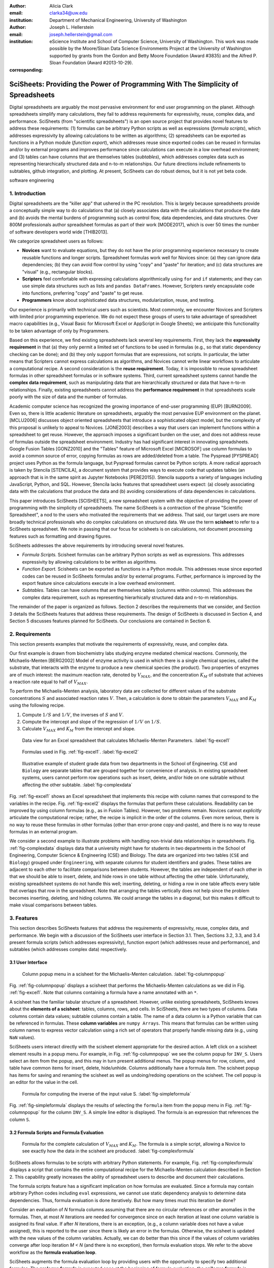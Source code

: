 :author: Alicia Clark
:email: clarka34@uw.edu
:institution: Department of Mechanical Engineering, University of Washington

:author: Joseph L. Hellerstein
:email: joseph.hellerstein@gmail.com
:institution: eScience Institute and School of Computer Science, University of Washington. This work was made possible by the Moore/Sloan Data Science Environments Project at the University of Washington supported by grants from the Gordon and Betty Moore Foundation (Award #3835) and the Alfred P. Sloan Foundation (Award #2013-10-29).
:corresponding:

---------------------------------------------------------------------------------
SciSheets: Providing the Power of Programming With The Simplicity of Spreadsheets
---------------------------------------------------------------------------------

.. class:: abstract

Digital spreadsheets are arguably the most pervasive environment for
end user programming on the planet.
Although spreadsheets simplify many calculations, they fail
to address requirements for expressivity, reuse, complex data, and performance.
SciSheets (from "scientific spreadsheets") is an open source project that provides
novel features to address these requirements: (1) 
formulas can be arbitrary Python scripts as well as expressions (*formula scripts*),
which addresses
expressivity by allowing
calculations to be written as algorithms;
(2) spreadsheets
can be exported as functions in a Python module
(*function export*), which
addresses reuse since
exported codes
can be reused in formulas and/or by
external programs and improves performance
since calculations can execute in a
low overhead environment;
and
(3) tables can have columns that are themselves tables
(*subtables*), which addresses
complex data
such as representing hierarchically structured
data and n-to-m relationships.
Our future directions include
refinements to subtables, github integration,
and plotting.
At present, SciSheets can do robust demos, but it is
not yet beta code.

.. class:: keywords

   software engineering

1. Introduction
---------------

Digital spreadsheets are the "killer app" that ushered in the PC revolution.
This is largely because spreadsheets provide a conceptually simple way to do calculations that
(a) closely associates data with the calculations that produce the data and
(b) avoids the mental burdens of programming
such as
control flow, data dependencies, and data structures.
Over 800M professionals author spreadsheet formulas as part of their work
[MODE2017],
which is over 50 times the number
of software developers world wide [THIB2013].

We categorize
spreadsheet users as follows:

- **Novices** want to evaluate equations, but they do not have the prior
  programming experience necessary to create reusable functions and longer scripts.
  Spreadsheet formulas work well for Novices since: (a) they can
  ignore data dependencies;
  (b) they can avoid flow control by using
  "copy" and "paste" for iteration;
  and (c) data structures are "visual" (e.g., rectangular blocks).
- **Scripters** feel comfortable with expressing calculations algorithmically using ``for`` and ``if``
  statements; and they can use simple data structures such as lists and
  ``pandas DataFrames``.
  However, Scripters rarely encapsulate code into functions,
  preferring "copy" and "paste" to get reuse.
- **Programmers** know about sophisticated data structures, modularization, reuse, and testing.

Our experience is primarily with technical users such as scientists.
Most commonly, we encounter Novices and Scripters with limited prior programming
experience. We do not expect these groups of users to take advantage of
spreadsheet macro capabilities (e.g.,  Visual Basic for Microsoft Excel or
AppScript in Google Sheets); we anticipate this functionality to be taken advantage
of only by Programmers.

Based on this experience, we find
existing spreadsheets lack several key requirements.
First, they lack
the **expressivity requirement** in that (a)
they only permit a limited set of functions to be used
in formulas (e.g., so that static dependency
checking can be done); and (b)
they only support formulas that are expressions,
not scripts.
In particular, the latter means that Scripters
cannot express calculations as algorithms, and
Novices
cannot write linear workflows to
articulate a computational recipe.
A second consideration is the
**reuse requirement**.
Today,
it is impossible to reuse spreadsheet
formulas in other spreadsheet formulas or in software systems.
Third, current spreadsheet systems cannot handle the
**complex data requirement**, such as
manipulating data that are
hierarchically structured or data that have n-to-m relationships.
Finally, existing spreadsheets cannot address the
**performance requirement** in that
spreadsheets scale poorly with
the size of data and the number of formulas.

Academic computer science has recognized the growing importance
of end-user programming (EUP) [BURN2009].
Even so,
there is little
academic literature on spreadsheets,
arguably the most pervasive EUP environment on the planet.
[MCLU2006] discusses object oriented spreadsheets that
introduce a sophisticated object model, but the complexity of
this proposal is unlikely to appeal to Novices.
[JONE2003] describes a way that users can implement functions
within a spreadsheet to get reuse.
However, the approach imposes a significant burden on the user,
and does not address reuse of
formulas outside the spreadsheet environment.
Industry has had significant
interest in innovating spreadsheets.
Google Fusion Tables [GONZ2010]
and the "Tables" feature of Microsoft Excel [MICROSOF]
use column formulas to avoid a common source of error,
copying formulas as rows are added/deleted from a table.
The Pyspread [PYSPREAD] project uses Python as the formula language,
but Pyspread formulas cannot be Python scripts.
A more radical approach is taken by
Stencila [STENCILA],
a document system that provides ways to execute code that
updates tables (an approach that is in the same
spirit as Jupyter Notebooks
[PERE2015]).
Stencila supports a variety of languages including
JavaScript, Python, and SQL.
However, Stencila lacks features that spreadsheet users expect:
(a) closely associating data with the calculations that produce the data
and (b) avoiding considerations of data dependencies in calculations.

This paper introduces SciSheets [SCISHEETS],
a new spreadsheet system with the
objective of providing
the power of programming with the simplicity of spreadsheets.
The name SciSheets is a contraction of the phrase "Scientific Spreadsheet", a nod to the users
who motivated the requirements that we address.
That said,
our target users are more broadly technical professionals
who do complex calculations on structured data.
We use the term **scisheet** to refer to a SciSheets spreadsheet.
We note in passing that our focus for scisheets is on
calculations,
not document processing features such as formatting and drawing figures.

SciSheets addresses the above requirements by introducing
several novel features.

- *Formula Scripts.*
  Scisheet formulas can be arbitrary Python scripts as well as expressions.
  This addresses expressivity by allowing
  calculations to be written as algorithms.
- *Function Export.*
  Scisheets can be exported as functions in a Python module.
  This addresses reuse since
  exported codes
  can be reused in SciSheets formulas and/or by
  external programs.
  Further, performance is improved by the export feature
  since calculations execute
  in a low overhead environment.
- *Subtables.*
  Tables can have columns that are themselves tables (columns within columns).
  This addresses the complex data requirement,
  such as representing hierarhically structured
  data and n-to-m relationships.

The remainder of the paper is organized as follows.
Section 2 describes the requirements that we consider, and
Section 3 details the SciSheets features that address these requirements.
The design of SciSheets is discussed in Section 4, and
Section 5 discusses features planned for SciSheets.
Our conclusions are contained in Section 6.

2. Requirements
---------------

This section presents examples that motivate
the requirements of expressivity, reuse, and complex data.

Our first example is drawn from biochemistry labs
studying enzyme mediated chemical reactions.
Commonly, the Michaelis-Menten [BERG2002] Model of enzyme activity is used in which
there is a single chemical species, called the substrate, that interacts with the enzyme to produce
a new chemical species (the product).
Two properties of enzymes are of much interest: the maximum reaction rate,
denoted by :math:`V_{MAX}`, and the concentration :math:`K_M` of substrate that achieves
a reaction rate equal to half of :math:`V_{MAX}`.

To perform the Michaelis-Menten analysis,
laboratory data are collected for different values of the substrate concentrations
:math:`S` and associated reaction rates :math:`V`.
Then, a calculation is done to obtain the parameters :math:`V_{MAX}` and :math:`K_M`
using the following recipe.

1. Compute :math:`1/S` and :math:`1/V`, the inverses of :math:`S` and :math:`V`.
2. Compute the intercept and slope of the regression of :math:`1/V` on
   :math:`1/S`.
3. Calculate :math:`V_{MAX}` and :math:`K_M` from the intercept and slope.

.. figure:: excel1.png

   Data view for an Excel spreadsheet that calculates Michaelis-Menten Parameters. :label:`fig-excel1`

.. figure:: excel2.png

   Formulas used in Fig. :ref:`fig-excel1`. :label:`fig-excel2`

.. figure:: ExcelMultiTable.png

   Illustrative example of 
   student grade data from two departments in the School of Engineering.
   ``CSE`` and ``Biology`` are 
   separate tables that are grouped together for
   convenience of analysis.
   In existing spreadsheet systems, users cannot
   perform row operations such as insert, delete,
   and/or hide on one subtable without 
   affecting the other subtable.
   :label:`fig-complexdata`

Fig. :ref:`fig-excel1` shows an Excel spreadsheet that implements this recipe
with column names that correspond to the variables in the recipe.
Fig. :ref:`fig-excel2` displays the formulas that
perform these calculations.
Readability can be improved by using column formulas (e.g., as in Fusion Tables).
However, two problems remain.
Novices cannot *explicitly* articulate
the computational recipe; rather, the recipe is implicit in the order of the columns.
Even more serious, there is no way to reuse these formulas in other
formulas (other than error-prone copy-and-paste), and
there is no way
to reuse formulas in an external program.

We consider a second example to illustrate problems with handling
non-trivial data relationships in spreadsheets.
Fig. :ref:`fig-complexdata` displays data that a university
might have for students in two departments in the School of Engineering,
Computer Science & Engineering (CSE) and Biology.
The data are organized into two tables
(``CSE`` and ``Biology``) grouped under
``Engineering``, with separate columns for student identifiers
and grades.
These tables
are adjacent to each other to facilitate comparisons between
students.
However, the tables are independent of each other
in that we should be able to insert, delete, and hide rows
in one table without affecting
the other table.
Unfortunately, existing spreadsheet systems do not handle this well;
inserting, deleting, or hiding
a row in one table affects every table that overlaps that row in the spreadsheet.
Note that arranging the tables vertically does not help since the problem
becomes inserting, deleting, and hiding columns.
We could arrange the tables in a diagonal, but
this makes it difficult to make visual comparisons between
tables.

3. Features
-----------

This section describes SciSheets features that address the requirements of expressivity, reuse, complex data,
and performance.
We begin
with a discussion of the SciSheets user interface in Section 3.1. 
Then, Sections 3.2, 3.3, and 3.4 present formula scripts 
(which addresses expressivity), 
function export (which addresses reuse and performance), and 
subtables (which addresses complex data) respectively.

3.1 User Interface
~~~~~~~~~~~~~~~~~~

.. figure:: ColumnPopup.png

   Column popup menu in a scisheet for the Michaelis-Menten calculation. :label:`fig-columnpopup`

Fig. :ref:`fig-columnpopup` displays a scisheet that performs the Michaelis-Menten calculations
as we did in Fig. :ref:`fig-excel1`.
Note that columns containing a formula have a name annotated with an ``*``.

A scisheet
has the familiar tabular structure of a spreadsheet.
However, unlike existing spreadsheets, SciSheets knows about the
**elements of a scisheet**:
tables, columns, rows, and cells.
In SciSheets, there are two types of columns.
Data columns contain data values; subtable columns contain a table.
The name of a data column is a Python variable that can be referenced in formulas.
These **column variables**
are ``numpy Arrays``. 
This means that formulas can be written using column names
to express vector calculation
using a rich set of operators that properly handle
missing data (e.g., using ``NaN`` values).

SciSheets users interact directly with the
scisheet element appropriate for the desired action.
A left click on a scisheet element results in a popup menu.
For example,
in Fig. :ref:`fig-columnpopup` we see the column popup for ``INV_S``.
Users select an item from the popup, and this may in turn present additional menus.
The popup menus for row, column, and table have common items for insert, delete, hide/unhide.
Columns additionally have a formula item.
The scisheet popup has items for saving and renaming the scisheet as well as undoing/redoing operations
on the scisheet.
The cell popup is an editor for the value in the cell.


.. figure:: SimpleFormula.png
   :scale: 50 %

   Formula for computing the inverse of the input value S. :label:`fig-simpleformula`

Fig. :ref:`fig-simpleformula` displays the results of selecting the ``formula`` item
from the popup menu in Fig. :ref:`fig-columnpopup` for the column ``INV_S``.
A simple line editor is displayed.
The formula is an expression that references the column ``S``.

3.2 Formula Scripts and Formula Evaluation
~~~~~~~~~~~~~~~~~~~~~~~~~~~~~~~~~~~~~~~~~~

.. figure:: ComplexFormula.png

   Formula for the complete calculation of :math:`V_{MAX}` and
   :math:`K_M`.
   The formula is a simple script, allowing a Novice to see
   exactly how the data in the scisheet are produced.
   :label:`fig-complexformula`

SciSheets allows formulas to be scripts with arbitrary Python statements.
For example, Fig. :ref:`fig-complexformula` displays a script that contains
the entire computational recipe for the Michaelis-Menten calculation
described in Section 2.
This capability greatly increases the ability of spreadsheet users
to describe and document their calculations.

The formula scripts feature has a significant implication
on how formulas are evaluated.
Since a formula may contain arbitrary Python codes including
``eval`` expressions, we cannot use static dependency analysis
to determine data dependencies.
Thus, formula evaluation is done iteratively.
But how many times must this iteration be done?

Consider an evaluation of *N* formula columns assuming that
there are no
circular references or other anomalies in the formulas.
Then, at most *N* iterations are needed for convergence since on each iteration
at least one column variable is assigned its final value.
If after *N* iterations, there is an exception, (e.g., a column variable
does not have a value assigned), this is reported to the user since there is
likely an error in the formulas.
Otherwise, the scisheet is updated with the new values of the
column variables.
Actually, we can do better than this since
if the values of column variables converge after loop iteration
*M < N* (and there is no exception), then
formula evaluation stops.
We refer to the above workflow as the **formula evaluation loop**.

SciSheets augments the formula evaluation loop by providing users with the opportunity
to specify two additional formulas.
The **prologue formula** is executed once at the beginning of formula evaluation;
the **epilogue formula** is executed once at the end of formula evaluation.
These formulas provide a way to do high overhead operations in a one-shot manner,
a feature
that assists the performance requirement.
For example, a user may have a prologue formula that
reads a file (e.g., to initialize input values in a table) at the beginning
of the calculation, and an epilogue formula
that writes results at the end of the calculation.
Prologue and epilogue formulas are modified through the scisheet popup menu.

At present, variable names have a global scope within the scisheet.
This is often a desirable feature.
For example, in
Fig. :ref:`fig-complexformula`, values computed in one column formula
are assigned to another column.
However, as discussed in Section 5, there are some interesting use cases
for having subtable name scoping, 
a feature that we are implementing.

3.3. Function Export
~~~~~~~~~~~~~~~~~~~~

.. figure:: FunctionExport.png

   Menu to export a scisheet as a
   function in a Python module. 
   :label:`fig-export`

A scisheet can be exported as
a function in a Python module.
This feature addresses the reuse requirement since
exported codes can be used in scisheet formulas
and/or external programs.
The export feature also addresses the performance requirement
since executing standalone code eliminates
many overheads.

At first glance, it may seem that being able to export
a scisheet as a function is in conflict with
an appealing feature of spreadsheets--that
data are closely associated with the calculations that produce the data.
It is a central concern of SciSheets to preserve this
feature of spreadsheets.
Thus, users specify formulas for columns and/or for table prologues and epilogues
without regard to how code might be exported.
SciSheets automatically structures code for export.

Fig. :ref:`fig-export` displays the scisheet popup menu for
function export.
The user sees a menu with entries for the function name,
inputs (a list of column names),
and outputs (a list of column names).

Function export produces two files.
The first is the Python module containing the exported function.
The second is a Python file containing a test for the exported function.

We begin with the first file.
The code in this file is structured into several sections:

- Function definition and setup
- Formula evaluation
- Function close

The function definition and setup contain the function definition,
imports, and the scisheet prologue formula.
Note that the prologue formula is a convenient
place to import Python packages.

.. code-block:: Python

   # Function definition
   def michaelis(S, V):
     from scisheets.core import api as api
     s = api.APIPlugin('michaelis.scish')
     s.initialize()
     _table = s.getTable()
     # Prologue
     s.controller.startBlock('Prologue')
     # Begin Prologue
     import math as mt
     import numpy as np
     from os import listdir
     from os.path import isfile, join
     import pandas as pd
     import scipy as sp
     from numpy import nan  # Must follow sympy import
     # End Prologue
     s.controller.endBlock()

In the above code, the imported package ``scisheets.core.api``
contains the SciSheets runtime.
The object ``s`` is constructed
using a serialization of the scisheet
that is written
at the time of function export.
scisheets are
serialized in a JSON format
to a file that has the
extension ``.scish``.

We see that prologue formulas can be lengthy scripts.
For example,
one
scisheet developed with a plant biologist has
a prologue formula with over fifty statements.
As such,
it is essential that
syntax and execution errors are localized 
to a line within the script.
We refer to this as the **script debuggability requirement**.
SciSheets handles this requirement by using the paired statements
``s.controller.startBlock('Prologue')``
and
``s.controller.endBlock()``.
These statements "bracket" the script so that if an
exception occurs, SciSheets can
compute the line number within the script for that exception.

Next, we consider the formula evaluation loop.
Below is the code that is generated for the beginning of the
loop and the evaluation of the formula for ``INV_S``.

.. code-block:: Python

     s.controller.initializeLoop()
     while not s.controller.isTerminateLoop():
       s.controller.startAnIteration()
       # Formula evaluation blocks
       try:
         # Column INV_S
         s.controller.startBlock('INV_S')
         INV_S = 1/S
         s.controller.endBlock()
         INV_S = s.coerceValues('INV_S', INV_S)
       except Exception as exc:
         s.controller.exceptionForBlock(exc)


``s.controller.initializeLoop()`` snapshots column variables.
``s.controller.isTerminateLoop()`` counts loop iterations, looks
for convergence of column variables, and checks to see if the last
loop iteration has an exception.
Each formula column has a pair of  ``try`` and ``except`` statements that
execute the formula
and record exceptions.
Note that loop execution continues even if there is an exception
for one or more formula columns. 
This is done to handle situations in which formula columns are *not*
ordered according to their data dependencies.

Last, there is the function close.
The occurrence of an exception in the formula evaluation loop causes an exception
with the line number in the formula in which the (last) exception occurred.
If there is no exception, then the epilogue formula is executed, and
the output values of the function are returned (assuming there is no exception
in the epilogue formula).

.. raw:: LaTeX

     \newpage

.. code-block:: Python

     if s.controller.getException() is not None:
       raise Exception(s.controller.formatError(
           is_absolute_linenumber=True))
     s.controller.startBlock('Epilogue')
     # Epilogue (empty)
     s.controller.endBlock()
     return V_MAX,K_M

The second file produced by SciSheets function export contains test code.
Test code makes use of ``unittest`` with a ``setUp``
method that assigns ``self.s`` the value of a SciSheets runtime object.

.. code-block:: Python

     def testBasics(self):
       S = self.s.getColumnValue('S')
       V = self.s.getColumnValue('V')
       V_MAX,K_M = michaelis(S,V)
       self.assertTrue(
           self.s.compareToColumnValues('V_MAX', V_MAX))
       self.assertTrue(
           self.s.compareToColumnValues('K_M', K_M))

The above test compares the results of running the
exported function ``michaelis`` on the input columns
``S`` and ``V``
with the
values of output columns ``V_MAX`` and ``K_M``.

.. figure:: ProcessFiles.png
   :scale: 50 %

   A scisheet that processes many CSV files. :label:`fig-processfiles`

.. figure:: ProcessFilesScript.png

   Column formula for ``K_M`` in
   Fig. :ref:`fig-processfiles` that is a script to process a
   list of CSV files.
   :label:`fig-processfilesscript`

The combination of the features
function export and formula scripts is extremely powerful.
To see this, consider
a common pain point with spreadsheets - doing the same computation for different
data sets.
For example, the Michaelis-Menten calculation in Fig. :ref:`fig-excel1`  needs to be
done for data collected from many experiments
that are stored in several comma separated variable (CSV) files.
Fig. :ref:`fig-processfiles` displays a scisheet
that does the Michaelis-Menten calculation for the list of CSV files
in the column ``CSV_FILE``.
(This list is computed by the prologue formula based on the contents
of the current directory.)
Fig. :ref:`fig-processfilesscript` displays a script that reuses
the ``michaelis`` function exported previously to compute values
for ``K_M`` and ``V_MAX``.
Thus,
whenever new CSV files are available,
``K_M`` and ``V_MAX`` are calculated without changing the scisheet in
Fig. :ref:`fig-processfiles`.

3.4. Subtables
~~~~~~~~~~~~~~

Subtables provide a way for SciSheets to deal with complex data
by having 
tables nested within tables.

.. figure:: Multitable.png

   The table ``Engineering`` has two subtables
   ``CSE`` and ``Biology``.
   The subtables are independent of one another, which is
   indicated by the square brackets around their names
   and the presence of separate ``row`` columns.
   :label:`fig-subtables`

We illustrate this by revisiting the example
in Fig. :ref:`fig-complexdata`.
Fig. :ref:`fig-subtables` displays a scisheet for these data
in which
``CSE`` and ``Biology`` are independent subtables
(indicated by the square brackets around the names of the subtables).
Note that there is
a column named ``row`` for each subtable since the rows
of ``CSE`` are independent of the rows of ``Biology``.

.. figure:: PopupForHierarchicalRowInsert.png

   Menu to insert a row in one subtable.
   The menu is accessed by left-clicking on the "3" cell
   in the column labelled "row" in the CSE subtable.
   :label:`fig-subtable-insert`

.. figure:: AfterHierarchicalRowInsert.png

   Result of inserting a row in the ``CSE`` subtable.
   Note that the ``Biology`` substable is unchanged.
   :label:`fig-subtable-after`

Recall that in Section 2
we could not insert a row into ``CSE``
without also inserting a row into ``Biology``.
SciSheets addresses this requirement by providing a separate row popup
for each subtable.
This is shown in
Fig. :ref:`fig-subtable-insert` where there is a popup
for row 3 of ``CSE``.
The result of selecting ``insert`` is displayed in
Fig. :ref:`fig-subtable-after`.
Note that the ``Biology`` subtable is not modified
when there is an insert into ``CSE``.

4. Design
---------

SciSheets uses a client-server design.
The client runs in the browser using HTML and JavaScript;
the server runs Python using the Django framework [DJANGOPR].
This design provides a
zero install deployment, and
leverages the rapid pace of innovation in browser technologies.

Our strategy has been to limit the scope of the client code
to presentation and handling end-user interactions.
When the client requires data from the server
to perform end-user interactions
(e.g., populate a list of saved scisheets),
the client uses AJAX calls.
The client also makes use of several JavaScript packages
including JQuery [JQUERYPR], YUI DataTable [YUIDATAT], and 
JQueryLinedText [JQUERYLI].

.. figure:: SciSheetsCoreClasses.png
   :scale: 30 %

   SciSheets core classes. 
   :label:`fig-coreclasses`

The SciSheets server handles the details of user requests, which also
requires maintaining the data associated with scisheets.
Fig :ref:`fig-coreclasses` displays the core
classes used in the SciSheets server.
Core classes have several required methods.
For example, the ``copy`` method
makes a copy of the object for which it is
invoked.
To do this, the object calls the ``copy`` method of its parent
class as well, and this is done recursively.
Further, the object must call the ``copy`` method for core
objects that are in its instance variables,
such as
``ColumnContainer`` which has the instance variable
``columns`` that contains a list of ``Column`` objects.
Other examples of required methods are
``isEquivalent``, which tests if two objects have the same
values of instance variables, and
``deserialize``, which creates objects based on data serialized
in a JSON structure.

Next, we describe
the classes in
Fig. :ref:`fig-coreclasses`.
``Tree`` implements a tree that is used to express
hierarchical
relationships such as between ``Table`` and ``Column`` objects.
``Tree`` also provides a mapping between the name of the
scisheet element
and the object associated with the name
(e.g., to handle user requests).
``ColumnContainer`` manages a collections of ``Table`` and ``Column`` objects.
``Column`` is a container of data values.
``Table`` knows about rows, and it
does formula evaluation using ``evaluate()``.
``UITable`` handles user requests (e.g., renaming a column and
inserting a row) in a way that is independent of the client implementation.
``DTTable`` provides client specific services, such as rendering tables into HTML using ``render()``.

The classes ``NameSpace`` (a Python namespace) and ``ColumnVariable``
are at the center of formula evaluation.
The ``evaluate()`` method in ``Table`` generates Python code that
is executed in a Python namespace.
The SciSheets runtime creates an instance of ``ColumnVariable`` for each
``Column`` in the scisheet being evaluated.
``ColumnVariable`` puts the name of its corresponding ``Column`` into the
namespace, and assigns
to this name a ``numpy Array`` that is populated with
the values of the ``Column``.


Last, we consider performance.
There are two common
causes of poor performance
in the current implementation of SciSheets.
The first relates to data size.
At present,
SciSheets embeds data with the
HTML document that is rendered by the browser.
We will address this
by downloading data on demand and caching data locally.

The second cause of poor performance is having
many iterations of the formula evaluation loop.
If there is more than one formula column, then the best case is to
evaluate each formula column twice.
The first execution produces the desired result
(e.g.,
if the formula columns are in order of their data
dependencies);
the second execution confirms that the result has
converged.
Some efficiencies can be gained by using the prologue and
epilogue features for one-shot
execution of high overhead operations (e.g., file I/O).
In addition, we are exploring the extent to which SciSheets
can automatically detect if static dependency checking
can be used so that formula evaluation is done
only once.

Clearly, performance can be improved by reducing the number
of formula columns since this reduces the maximum number
of iterations of the formulation evaluation loop.
SciSheets supports this strategy by permitting
formulas to be scripts.
This is a reasonable strategy for a Scripter, but
it may work poorly for a Novice who is unaware
of data dependencies.


5. Future Work
--------------

This section describes several features that are
under development.

5.1 Subtable Name Scoping
~~~~~~~~~~~~~~~~~~~~~~~~~

This feature addresses the reuse requirement.
Today, spreadsheet users typically employ copy-and-paste to reuse formulas.
This approach has many drawbacks.
First, it is error prone since there are often mistakes as to what is copied
and where it is pasted.
Second, fixing bugs in formulas requires repeating the 
same error prone copy-and-paste.

It turns out that a modest change to the subtable feature can provide
a robust approach to
reuse through copy-and-paste.
This change is to have a subtable define a name scope.
This means that
the same column name can be present in two different subtables
since these names are in different scopes.

We illustrate
the benefits of subtable name scoping. 
Consider Fig. :ref:`fig-subtables` with the subtables
``CSE`` and ``Biology``.
Suppose that the column ``GradePtAvg``
in ``CSE`` is renamed to ``GPA`` so that
both ``CSE`` and ``Biology``
have a column named ``GPA``.
Now, consider adding the
column ``TypicalGPA`` to both subtables;
this column will have a formula that computes the
mean value of ``GPA``.
The approach would be as follows:

1. Add the column ``TypicalGPA`` to ``CSE``.
2. Create the formula
   ``np.mean(GPA)`` in
   ``TypicalGPA``.
   This formula will compute the mean of the values
   of the ``GPA`` column in the ``CSE`` subtable (because
   of subtable name scoping).
3. Copy the column ``TypicalGPA`` to subtable ``Biology``.
   Because of subtable name scoping, the formula
   ``np.mean(GPA)`` will reference the column ``GPA`` in
   ``Biology``, and so compute the mean of the values
   of ``GPA`` in the ``Biology`` subtable.

Now suppose that we want to change the calculation of
``TypicalGPA`` to be the median instead of the mean.
This is handled as follows:

1. The user edits the formula for the column ``TypicalGPA`` in
   subtable ``CSE``,
   changing the formula to
   ``np.median(GPA)``.
2. SciSheets responds by asking if the user wants the
   copies of this formula
   to be updated as well.
3. The user answers "yes", and the formula is changed for
   ``TypicalGPA`` in subtable ``Biology``.

Note that we would have the same result in the above procedure
if the user had in step (1) modified the ``Biology`` subtable.


5.2 Github Integration
~~~~~~~~~~~~~~~~~~~~~~

A common problem with spreadsheets is that calculations are difficult to reproduce
because some steps are manual (e.g., menu interactions). Additionally, it can be
difficult to reproduce a spreadsheet due to the presence of errors.
We refer to this as the **reproducibility requirement**.
Version control is an integral part of reproducibility.
Today, a spreadsheet file as a whole can be version controlled,
but this granularity is too coarse.
More detailed version control can be done manually.
However, this is error prone, especially
in a collaborative environment.
One automated approach is a revision history, such as
Google Sheets.
However, this technique fails to record the sequence in which changes were made, by whom,
and for what reason.

The method of serialization used in SciSheets lends itself well
to ``github`` integration.
Scisheets are serialized as JSON files with separate lines used for data, formulas,
and structural relationships between columns, tables, and the scisheet.
Although the structural relationships have a complex representation, it
does seem that SciSheets can be integrated with the line oriented version
control of ``github``.

We are in the process of designing an integration of SciSheets with
``github`` that is natural for Novices and Scripters.
The scope includes the following use cases:

- **Branching.**
  Users should be able to create branches to explore new calculations and
  features in a scisheet. Fig. :ref:`fig-branch` shows how a scisheet can be split
  into two branches.
  As with branching for software teams, branching with a spreadsheet
  will allow collaborators to work on their part of the project without
  affecting the work of others.

  .. figure:: spreadsheet_branch.png

     Mockup showing how a scisheet can be split into two branches
     (e.g., for testing and/or feature exploration).
     :label:`fig-branch`

- **Merging.**
  Users will be able to utilize the existing ``github`` strategies for merging
  documents. 
  In addition,
  we intend to develop
  a visual way for users to detect and resolve merge conflicts.
  Fig. :ref:`fig-merge` illustrates how two scisheets can be merged.
  Our thinking is that name conflicts will be handled in a manner similar
  to that used in ``pandas`` with ``join`` operations.
  Our implementation will likely be similar to the
  ``nbdime`` package developed for merging and differencing Jupyter notebooks [NBDIME].

  .. figure:: spreadsheet_merge.png

     Mockup displaying two scisheets can be merged 
     (assuming no merge conflicts).
     :label:`fig-merge`

- **Differencing.**
  Users will be able to review the history of ``git commit`` operations.
  Fig. :ref:`fig-diff` displays a mockup of a visualization of the history of
  a scisheet. The user will be able to select any point in history
  (similar to ``git checkout``). This functionality will allow
  collaborators to gain a greater understanding of changes made.

  .. figure:: spreadsheet_history.png

     Mockup visualization of the change history of a scisheet. 
     The versions in green show
     when columns have been added; 
     the versions in red show when columns
     have been removed.
     :label:`fig-diff`

5.3 Plotting
~~~~~~~~~~~~

At present, SciSheets does not support plotting.
However, there is clearly a **plotting requirement** for
any reasonable spreadsheet system.
Our approach to plotting will most likely be to leverage
the ``bokeh`` package [BOKEHPRO] since it provides a convenient way
to generate HTML and JavaScript for plots that can be embedded
into HTML documents.
Our vision is to make ``plot`` a function that can be used
in a formula.
A *plot* column will have its cells rendered as HTML.


6. Conclusions
--------------

.. table:: Summary of requirements
           and SciSheets features that address these requirements.
           Features in italics are planned but not yet implemented.
           :label:`fig-benefits`

   +---------------------------+--------------------------------+
   |      Requirement          |    SciSheets Feature           |
   +===========================+================================+
   | - Expressivity            | - Python formulas              |
   |                           | - Formula scripts              |
   +---------------------------+--------------------------------+
   | - Reuse                   | - Function export              |
   |                           | - *Subtable name scoping*      |
   +---------------------------+--------------------------------+
   | - Complex Data            | - Subtables                    |
   +---------------------------+--------------------------------+
   | - Performance             | - Function export              |
   |                           | - Prologue, Epilogue           |
   |                           | - *Load data on demand*        |
   |                           | - *Conditional static*         |
   |                           |   *dependency checking*        |
   +---------------------------+--------------------------------+
   | - Plotting                | - *Embed bokeh components*     |
   +---------------------------+--------------------------------+
   | - Script Debuggability    | - Localized exceptions         |
   +---------------------------+--------------------------------+
   | - Reproducibility         | - ``github`` *integration*     |
   +---------------------------+--------------------------------+

SciSheets is
a new spreadsheet system with the
guiding principle of providing
the power of programming with the simplicity of spreadsheets.
Our target users are technical professionals
who do complex calculations on structured data.

SciSheets addresses several requirements that are
not handled
in existing spreadsheet systems,
especially the requirements of expressivity, reuse, complex data, and performance.
SciSheets addresses these requirements by introducing
several novel features.

- *Formula Scripts.*
  Scisheet formulas can be Python scripts, not just expressions.
  This addresses expressivity by allowing
  calculations to be written as algorithms.
- *Function Export.*
  Scisheets can be exported as functions in a Python module.
  This addresses reuse since
  exported codes 
  can be reused in SciSheets formulas and/or by
  external programs.
  Further, performance is improved by the export feature
  since calculations execute
  in a low overhead environment.
- *Subtables.*
  Tables can have columns that are themselves tables (columns within columns).
  This addresses the complex data requirement,
  such as representing n-to-m relationships.

Table :ref:`fig-benefits` displays
a comprehensive list of the requirements we plan to address
and the corresponding SciSheets features.

One goal for SciSheets is to make users more productive with their existing
workflows for developing and evaluating formulas.
However, we also hope that SciSheets becomes a vehicle for elevating the skills
of users, making Novices into Scripters and Scripters into Programmers.

At present, SciSheets is
capable of doing robust demos.
Some work remains to create a beta.
We are exploring possible deployment vehicles.
For example,
rather than having SciSheets be a standalone tool, another possibility is
integration with Jupyter notebooks.

References
----------
.. [BERG2002] Berg, Jermey et al. *Biochemistry*,
              W H Freeman, 2002.
.. [BOKEHPRO] Bokeh Project. http://bokeh.pydata.org/.
.. [BURN2009] Burnett, M. *What is end-user software engineering and why does
              it matter?*, Lecture Notes in Computer Science, 2009
.. [DJANGOPR] Django Project. http://www.djangoproject.com.
.. [GONZ2010]  *Google Fusion Tables: Web-Centered Data Management
              and Collaboration*, Hector Gonzalez et al., SIGMOD, 2010.
.. [JONE2003] Jones, S., Blackwell, A., and Burnett, M. i
              *A user-centred approach to functions in excel*,
              SIGPLAN Notices, 2003.
.. [JQUERYLI] JQueryLinedText. https://github.com/aw20/JQueryLinedText.
.. [JQUERYPR] JQuery Package. https://jquery.com/.
.. [MCCU2006] McCutchen, M., Itzhaky, S., and Jackson, D. *Object spreadsheets:
              a new computational model for end-user development of data-centric web applications*,
              Proceedings of the 2016 ACM International Symposium on New Ideas, New Paradigms,
              and Reflections on Programming and Software, 2006.
.. [MICROSOF] Microsoft Corporation. *Overview of Excel tables*,
              https://support.office.com/en-us/article/Overview-of-Excel-tables-7ab0bb7d-3a9e-4b56-a3c9-6c94334e492c.
.. [MODE2017] *MODELOFF - Financial Modeling World Championships*,
              http://www.modeloff.com/the-legend/.
.. [NBDIME]   *nbdime*, https://github.com/jupyter/nbdime.
.. [PERE2015] Perez, Fernando and Branger, Brian.
              *Project Jupyter: Computational Narratives as the
              Engine of Collaborative Data Science*, http://archive.iPython.org/JupyterGrantNarrative-2015.pdf.
.. [PYSPREAD] Manns, M. *PYSPREAD*, http://github.com/manns/pyspread.
.. [SCISHEET] *SciSheets*, https://github.com/ScienceStacks/SciSheets.
.. [STENCILA] *Stencila*, https://stenci.la/.
.. [THIB2013] Thibodeau, Patrick.
              *India to overtake U.S. on number of developers by 2017*,
              COMPUTERWORLD, Jul 10, 2013.
.. [YUIDATAT] Yahoo User Interface DataTable. https://yuilibrary.com/yui/docs/datatable/.

